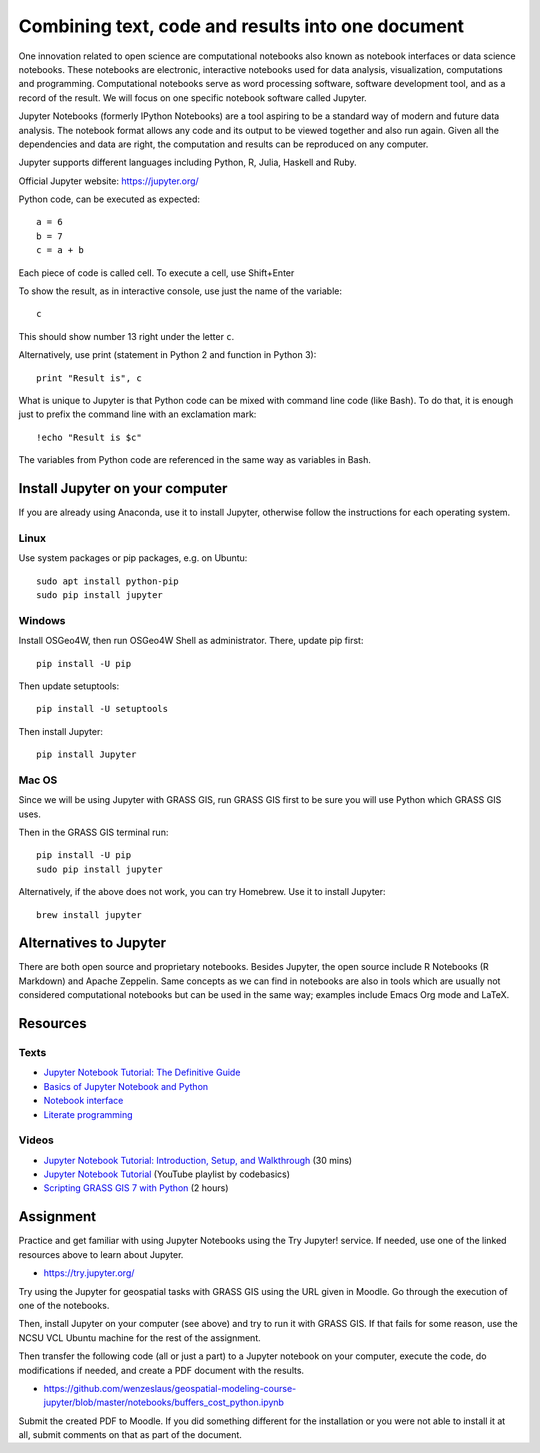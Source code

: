 Combining text, code and results into one document
==================================================

One innovation related to open science are computational notebooks
also known as notebook interfaces or data science notebooks.
These notebooks are electronic, interactive notebooks used for
data analysis, visualization, computations and programming.
Computational notebooks serve as word processing software, software
development tool, and as a record of the result.
We will focus on one specific notebook software called Jupyter.

Jupyter Notebooks (formerly IPython Notebooks) are a tool aspiring to be
a standard way of modern and future data analysis. The notebook format
allows any code and its output to be viewed together and also run again.
Given all the dependencies and data are right, the computation and
results can be reproduced on any computer.

Jupyter supports different languages including Python, R, Julia, Haskell and Ruby.

Official Jupyter website: https://jupyter.org/

Python code, can be executed as expected::

    a = 6
    b = 7
    c = a + b

Each piece of code is called cell. To execute a cell, use Shift+Enter

To show the result, as in interactive console, use just the name of the
variable::

    c

This should show number 13 right under the letter ``c``.

Alternatively, use print (statement in Python 2 and function in
Python 3)::

    print "Result is", c

What is unique to Jupyter is that Python code can be mixed with command
line code (like Bash). To do that, it is enough just to prefix the
command line with an exclamation mark::

    !echo "Result is $c"

The variables from Python code are referenced in the same way as
variables in Bash.


Install Jupyter on your computer
--------------------------------

If you are already using Anaconda, use it to install Jupyter, otherwise
follow the instructions for each operating system.

Linux
`````

Use system packages or pip packages, e.g. on Ubuntu::

    sudo apt install python-pip
    sudo pip install jupyter

Windows
```````

Install OSGeo4W, then run OSGeo4W Shell as administrator. There, update
pip first::

    pip install -U pip

Then update setuptools::

    pip install -U setuptools

Then install Jupyter::

    pip install Jupyter

Mac OS
``````

Since we will be using Jupyter with GRASS GIS, run GRASS GIS first
to be sure you will use Python which GRASS GIS uses.

Then in the GRASS GIS terminal run::

    pip install -U pip
    sudo pip install jupyter

Alternatively, if the above does not work, you can try Homebrew.
Use it to install Jupyter::

    brew install jupyter

Alternatives to Jupyter
-----------------------

There are both open source and proprietary notebooks. Besides Jupyter,
the open source include R Notebooks (R Markdown) and Apache Zeppelin.
Same concepts as we can find in notebooks are also in tools which are
usually not considered computational notebooks but can be used in the
same way; examples include Emacs Org mode and LaTeX.

Resources
---------

Texts
`````

* `Jupyter Notebook Tutorial: The Definitive Guide <https://www.datacamp.com/community/tutorials/tutorial-jupyter-notebook>`_
* `Basics of Jupyter Notebook and Python <https://datahub.packtpub.com/tutorials/basics-jupyter-notebook-python/>`_
* `Notebook interface <https://en.wikipedia.org/wiki/Notebook_interface>`_
* `Literate programming <https://en.wikipedia.org/wiki/Literate_programming>`_

Videos
``````

* `Jupyter Notebook Tutorial: Introduction, Setup, and Walkthrough <https://www.youtube.com/watch?v=HW29067qVWk>`_ (30 mins)
* `Jupyter Notebook Tutorial <https://www.youtube.com/watch?v=q_BzsPxwLOE&list=PLeo1K3hjS3uuZPwzACannnFSn9qHn8to8>`_ (YouTube playlist by codebasics)
* `Scripting GRASS GIS 7 with Python <https://www.youtube.com/watch?v=PX2UpMhp2hc>`_ (2 hours)

Assignment
----------

Practice and get familiar with using Jupyter Notebooks using the
Try Jupyter! service. If needed, use one of the linked resources above
to learn about Jupyter.

* https://try.jupyter.org/

Try using the Jupyter for geospatial tasks with GRASS GIS using the
URL given in Moodle. Go through the execution of one of the notebooks.

Then, install Jupyter on your computer (see above) and try to run it
with GRASS GIS. If that fails for some reason, use the NCSU VCL Ubuntu
machine for the rest of the assignment.

Then transfer the following code (all or just a part) to a Jupyter
notebook on your computer, execute the code, do modifications if needed,
and create a PDF document with the results.

* https://github.com/wenzeslaus/geospatial-modeling-course-jupyter/blob/master/notebooks/buffers_cost_python.ipynb

Submit the created PDF to Moodle.
If you did something different for the installation or you were not able
to install it at all, submit comments on that as part of the document.
